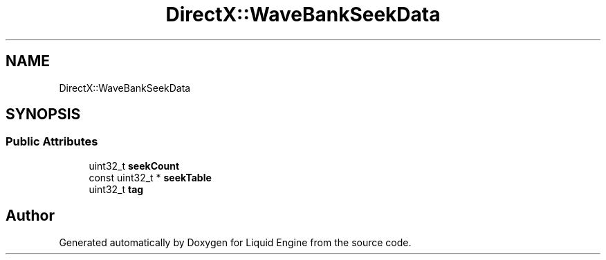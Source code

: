 .TH "DirectX::WaveBankSeekData" 3 "Fri Aug 11 2023" "Liquid Engine" \" -*- nroff -*-
.ad l
.nh
.SH NAME
DirectX::WaveBankSeekData
.SH SYNOPSIS
.br
.PP
.SS "Public Attributes"

.in +1c
.ti -1c
.RI "uint32_t \fBseekCount\fP"
.br
.ti -1c
.RI "const uint32_t * \fBseekTable\fP"
.br
.ti -1c
.RI "uint32_t \fBtag\fP"
.br
.in -1c

.SH "Author"
.PP 
Generated automatically by Doxygen for Liquid Engine from the source code\&.
